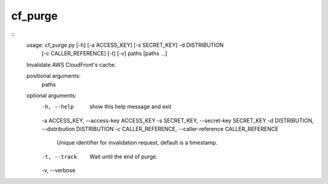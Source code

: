 ========
cf_purge
========

::
    usage: cf_purge.py [-h] [-a ACCESS_KEY] [-s SECRET_KEY] -d DISTRIBUTION
                       [-c CALLER_REFERENCE] [-t] [-v]
                       paths [paths ...]

    Invalidate AWS CloudFront's cache.

    positional arguments:
      paths

    optional arguments:
      -h, --help            show this help message and exit
      -a ACCESS_KEY, --access-key ACCESS_KEY
      -s SECRET_KEY, --secret-key SECRET_KEY
      -d DISTRIBUTION, --distribution DISTRIBUTION
      -c CALLER_REFERENCE, --caller-reference CALLER_REFERENCE
                            Unique identifier for invalidation request, default
                            is a timestamp.
      -t, --track           Wait until the end of purge.
      -v, --verbose
